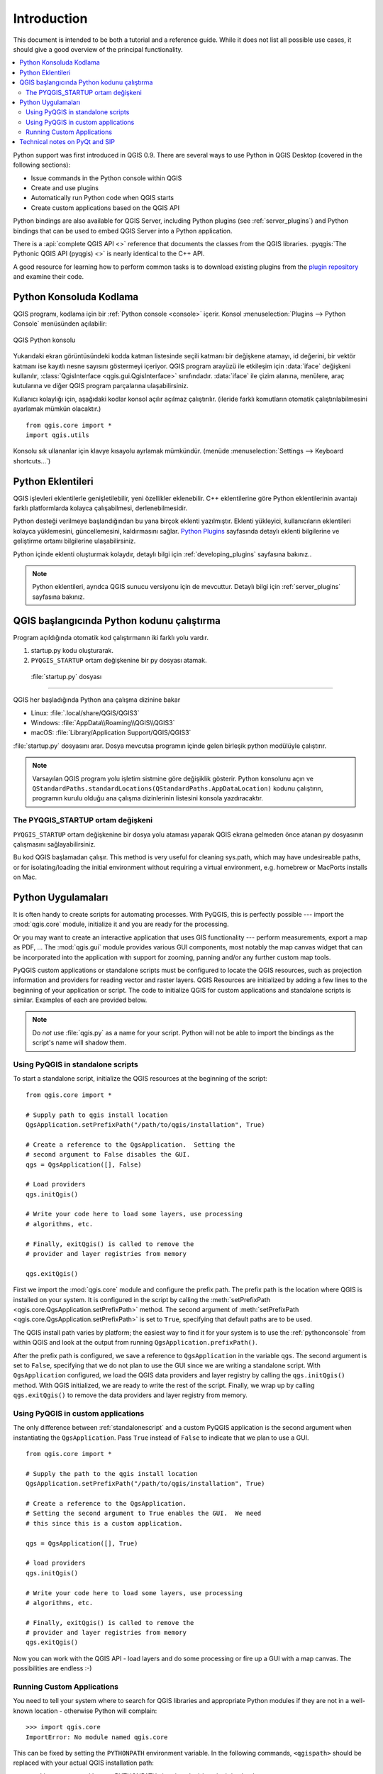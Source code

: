 .. _introduction:

************
Introduction
************

This document is intended to be both a tutorial and a reference
guide. While it does not list all possible use cases, it should
give a good overview of the principal functionality.

.. contents::
   :local:

Python support was first introduced in QGIS 0.9.
There are several ways to use Python in QGIS Desktop
(covered in the following sections):

* Issue commands in the Python console within QGIS
* Create and use plugins
* Automatically run Python code when QGIS starts
* Create custom applications based on the QGIS API

Python bindings are also available for QGIS Server, including
Python plugins (see :ref:`server_plugins`)
and Python bindings that can be used to embed QGIS Server into a
Python application.

.. index:: API

There is a :api:`complete QGIS API <>` reference that
documents the classes from the QGIS libraries. :pyqgis:`The Pythonic QGIS API
(pyqgis) <>` is nearly identical to the C++ API.

A good resource for learning how to perform common tasks is to
download existing plugins from the
`plugin repository <https://plugins.qgis.org/>`_ and examine their
code.

.. index::
  pair: Python; Console

.. _pythonconsole:

Python Konsoluda Kodlama
===============================

QGIS programı, kodlama için bir :ref:`Python console <console>` içerir.
Konsol :menuselection:`Plugins --> Python Console` menüsünden açılabilir:

.. figure:: img/console.png
   :align: center
   :width: 40em

   QGIS Python konsolu

Yukarıdaki ekran görüntüsündeki kodda katman listesinde seçili katmanı bir değişkene atamayı, id değerini, bir vektör katmanı ise kayıtlı nesne sayısını göstermeyi içeriyor. 
QGIS program arayüzü ile etkileşim için :data:`iface` değişkeni kullanılır, :class:`QgisInterface <qgis.gui.QgisInterface>` sınıfındadır. :data:`iface` ile çizim alanına, menülere, araç kutularına ve diğer QGIS program parçalarına ulaşabilirsiniz.

Kullanıcı kolaylığı için, aşağıdaki kodlar konsol açılır açılmaz çalıştırılır. (ileride farklı komutların otomatik çalıştırılabilmesini ayarlamak mümkün olacaktır.)

::

  from qgis.core import *
  import qgis.utils

Konsolu sık ullananlar için klavye kısayolu ayrlamak mümkündür. (menüde
:menuselection:`Settings --> Keyboard shortcuts...`)

.. index:: Python; Plugins

Python Eklentileri
==============

QGIS işlevleri eklentilerle genişletilebilir, yeni özellikler eklenebilir. C++ eklentilerine göre Python eklentilerinin avantajı farklı platformlarda kolayca çalışabilmesi, derlenebilmesidir.

Python desteği verilmeye başlandığından bu yana birçok eklenti yazılmıştır. Eklenti yükleyici, kullanıcıların eklentileri kolayca yüklemesini, güncellemesini, kaldırmasını sağlar.
`Python Plugins <https://plugins.qgis.org/>`_ sayfasında detaylı eklenti bilgilerine ve geliştirme ortamı bilgilerine ulaşabilirsiniz. 

Python içinde eklenti oluşturmak kolaydır, detaylı bilgi için :ref:`developing_plugins`
sayfasına bakınız..

.. note::

    Python eklentileri, ayrıdca QGIS sunucu versiyonu için de mevcuttur. Detaylı bilgi için :ref:`server_plugins` sayfasına bakınız.


.. index::
  pair: Python; Startup

QGIS başlangıcında Python kodunu çalıştırma
====================================

Program açıldığında otomatik kod çalıştırmanın iki farklı yolu vardır. 

1. startup.py kodu oluşturarak.

2. ``PYQGIS_STARTUP`` ortam değişkenine bir py dosyası atamak. 


 :file:`startup.py` dosyası
----------------------------

QGIS her başladığında Python ana çalışma dizinine bakar

* Linux: :file:`.local/share/QGIS/QGIS3`
* Windows: :file:`AppData\\Roaming\\QGIS\\QGIS3`
* macOS: :file:`Library/Application Support/QGIS/QGIS3`

:file:`startup.py` dosyasını arar. Dosya mevcutsa programın içinde gelen birleşik python modülüyle çalıştırır.

.. note:: Varsayılan QGIS program yolu işletim sistmine göre değişiklik gösterir. Python konsolunu açın ve 
  ``QStandardPaths.standardLocations(QStandardPaths.AppDataLocation)`` kodunu çalıştırın, programın kurulu olduğu ana çalışma dizinlerinin listesini konsola yazdıracaktır.

.. index::
  pair: Environment; PYQGIS_STARTUP

The PYQGIS_STARTUP ortam değişkeni
---------------------------------------

``PYQGIS_STARTUP`` ortam değişkenine bir dosya yolu ataması yaparak QGIS ekrana gelmeden önce atanan py dosyasının çalışmasını sağlayabilirsiniz. 

Bu kod QGIS başlamadan çalışır. 
This method is very useful for cleaning
sys.path, which may have undesireable paths, or for isolating/loading
the initial environment without requiring a virtual environment, e.g.
homebrew or MacPorts installs on Mac.

.. index::
  pair: Python; Custom applications
  pair: Python; Standalone scripts

.. _pythonapplications:

Python Uygulamaları
===================

It is often handy to create  scripts for automating processes.
With PyQGIS, this is perfectly possible --- import
the :mod:`qgis.core` module, initialize it and you are ready for the
processing.

Or you may want to create an interactive application that uses
GIS functionality --- perform measurements, export a map as PDF, ...
The :mod:`qgis.gui` module provides various GUI
components, most notably the map canvas widget that can be
incorporated into the application with support for zooming, panning
and/or any further custom map tools.

PyQGIS custom applications or standalone scripts must be configured to
locate the QGIS resources, such as projection information and providers
for reading vector and raster layers. QGIS Resources are
initialized by adding a few lines to the beginning of your application
or script. The code to initialize QGIS for custom applications and
standalone scripts is similar. Examples of each are provided
below.

.. note::

     Do *not* use :file:`qgis.py` as a name for your script.
     Python will not be able to import the bindings as the script's
     name will shadow them.

.. _standalonescript:

Using PyQGIS in standalone scripts
----------------------------------

To start a standalone script, initialize the QGIS resources at the
beginning of the script:

::

  from qgis.core import *

  # Supply path to qgis install location
  QgsApplication.setPrefixPath("/path/to/qgis/installation", True)

  # Create a reference to the QgsApplication.  Setting the
  # second argument to False disables the GUI.
  qgs = QgsApplication([], False)

  # Load providers
  qgs.initQgis()

  # Write your code here to load some layers, use processing
  # algorithms, etc.

  # Finally, exitQgis() is called to remove the
  # provider and layer registries from memory

  qgs.exitQgis()

First we import the :mod:`qgis.core` module and configure
the prefix path. The prefix path is the location where QGIS is
installed on your system. It is configured in the script by calling
the :meth:`setPrefixPath <qgis.core.QgsApplication.setPrefixPath>` method.
The second argument of
:meth:`setPrefixPath <qgis.core.QgsApplication.setPrefixPath>`
is set to ``True``, specifying that default paths are to be
used.

The QGIS install path varies by platform; the easiest way to find it
for your system is to use the :ref:`pythonconsole` from within
QGIS and look at the output from running
``QgsApplication.prefixPath()``.

After the prefix path is configured, we save a reference to
``QgsApplication`` in the variable ``qgs``. The second argument is set
to ``False``, specifying that we do not plan to use the GUI since
we are writing a standalone script. With ``QgsApplication``
configured, we load the QGIS data providers and layer registry by
calling the ``qgs.initQgis()`` method. With QGIS initialized, we are
ready to write the rest of the script. Finally, we wrap up by calling
``qgs.exitQgis()`` to remove the data providers and layer registry
from memory.


Using PyQGIS in custom applications
-----------------------------------

The only difference between :ref:`standalonescript` and a custom PyQGIS
application is the second argument when instantiating the ``QgsApplication``.
Pass ``True`` instead of ``False`` to indicate that we plan to
use a GUI.

::

  from qgis.core import *

  # Supply the path to the qgis install location
  QgsApplication.setPrefixPath("/path/to/qgis/installation", True)

  # Create a reference to the QgsApplication.
  # Setting the second argument to True enables the GUI.  We need
  # this since this is a custom application.

  qgs = QgsApplication([], True)

  # load providers
  qgs.initQgis()

  # Write your code here to load some layers, use processing
  # algorithms, etc.

  # Finally, exitQgis() is called to remove the
  # provider and layer registries from memory
  qgs.exitQgis()


Now you can work with the QGIS API - load layers and do some processing or fire
up a GUI with a map canvas. The possibilities are endless :-)


.. index::
  pair: Custom applications; Running

Running Custom Applications
---------------------------

You need to tell your system where to search for QGIS libraries and
appropriate Python modules if they are not in a well-known location -
otherwise Python will complain::

  >>> import qgis.core
  ImportError: No module named qgis.core

This can be fixed by setting the ``PYTHONPATH`` environment variable. In
the following commands, ``<qgispath>`` should be replaced with your actual
QGIS installation path:

* on Linux: :command:`export PYTHONPATH=/<qgispath>/share/qgis/python`
* on Windows: :command:`set PYTHONPATH=c:\\<qgispath>\\python`
* on macOS: :command:`export PYTHONPATH=/<qgispath>/Contents/Resources/python`

Now, the path to the PyQGIS modules is known, but they depend on
the ``qgis_core`` and ``qgis_gui`` libraries (the Python modules serve
only as wrappers). The path to these libraries may be unknown to the
operating system, and then you will get an import error again (the message
might vary depending on the system)::

  >>> import qgis.core
  ImportError: libqgis_core.so.3.2.0: cannot open shared object file:
    No such file or directory

Fix this by adding the directories where the QGIS libraries reside to
the search path of the dynamic linker:

* on Linux: :command:`export LD_LIBRARY_PATH=/<qgispath>/lib`
* on Windows: :command:`set PATH=C:\\<qgispath>\\bin;C:\\<qgispath>\\apps\\<qgisrelease>\\bin;%PATH%`
  where ``<qgisrelease>`` should be replaced with the type of release
  you are targeting (eg, ``qgis-ltr``, ``qgis``, ``qgis-dev``)

These commands can be put into a bootstrap script that will take care of
the startup. When deploying custom applications using PyQGIS, there are
usually two possibilities:

* require the user to install QGIS prior to installing your
  application. The application installer should look for default locations
  of QGIS libraries and allow the user to set the path if not found. This
  approach has the advantage of being simpler, however it requires the user
  to do more steps.

* package QGIS together with your application. Releasing the application
  may be more challenging and the package will be larger, but the user will
  be saved from the burden of downloading and installing additional pieces
  of software.

The two deployment models can be mixed.  You can provide a standalone
applications on Windows and macOS, but for Linux leave the installation of
GIS up to the user and his package manager.

Technical notes on PyQt and SIP
===============================

We've decided for Python as it's one of the most favoured languages for
scripting. PyQGIS bindings in QGIS 3 depend on SIP and PyQt5.
The reason for using SIP instead of the more widely used SWIG is that the
QGIS code depends on Qt libraries. Python bindings for Qt (PyQt) are
done using SIP and this allows seamless integration of PyQGIS with
PyQt.
